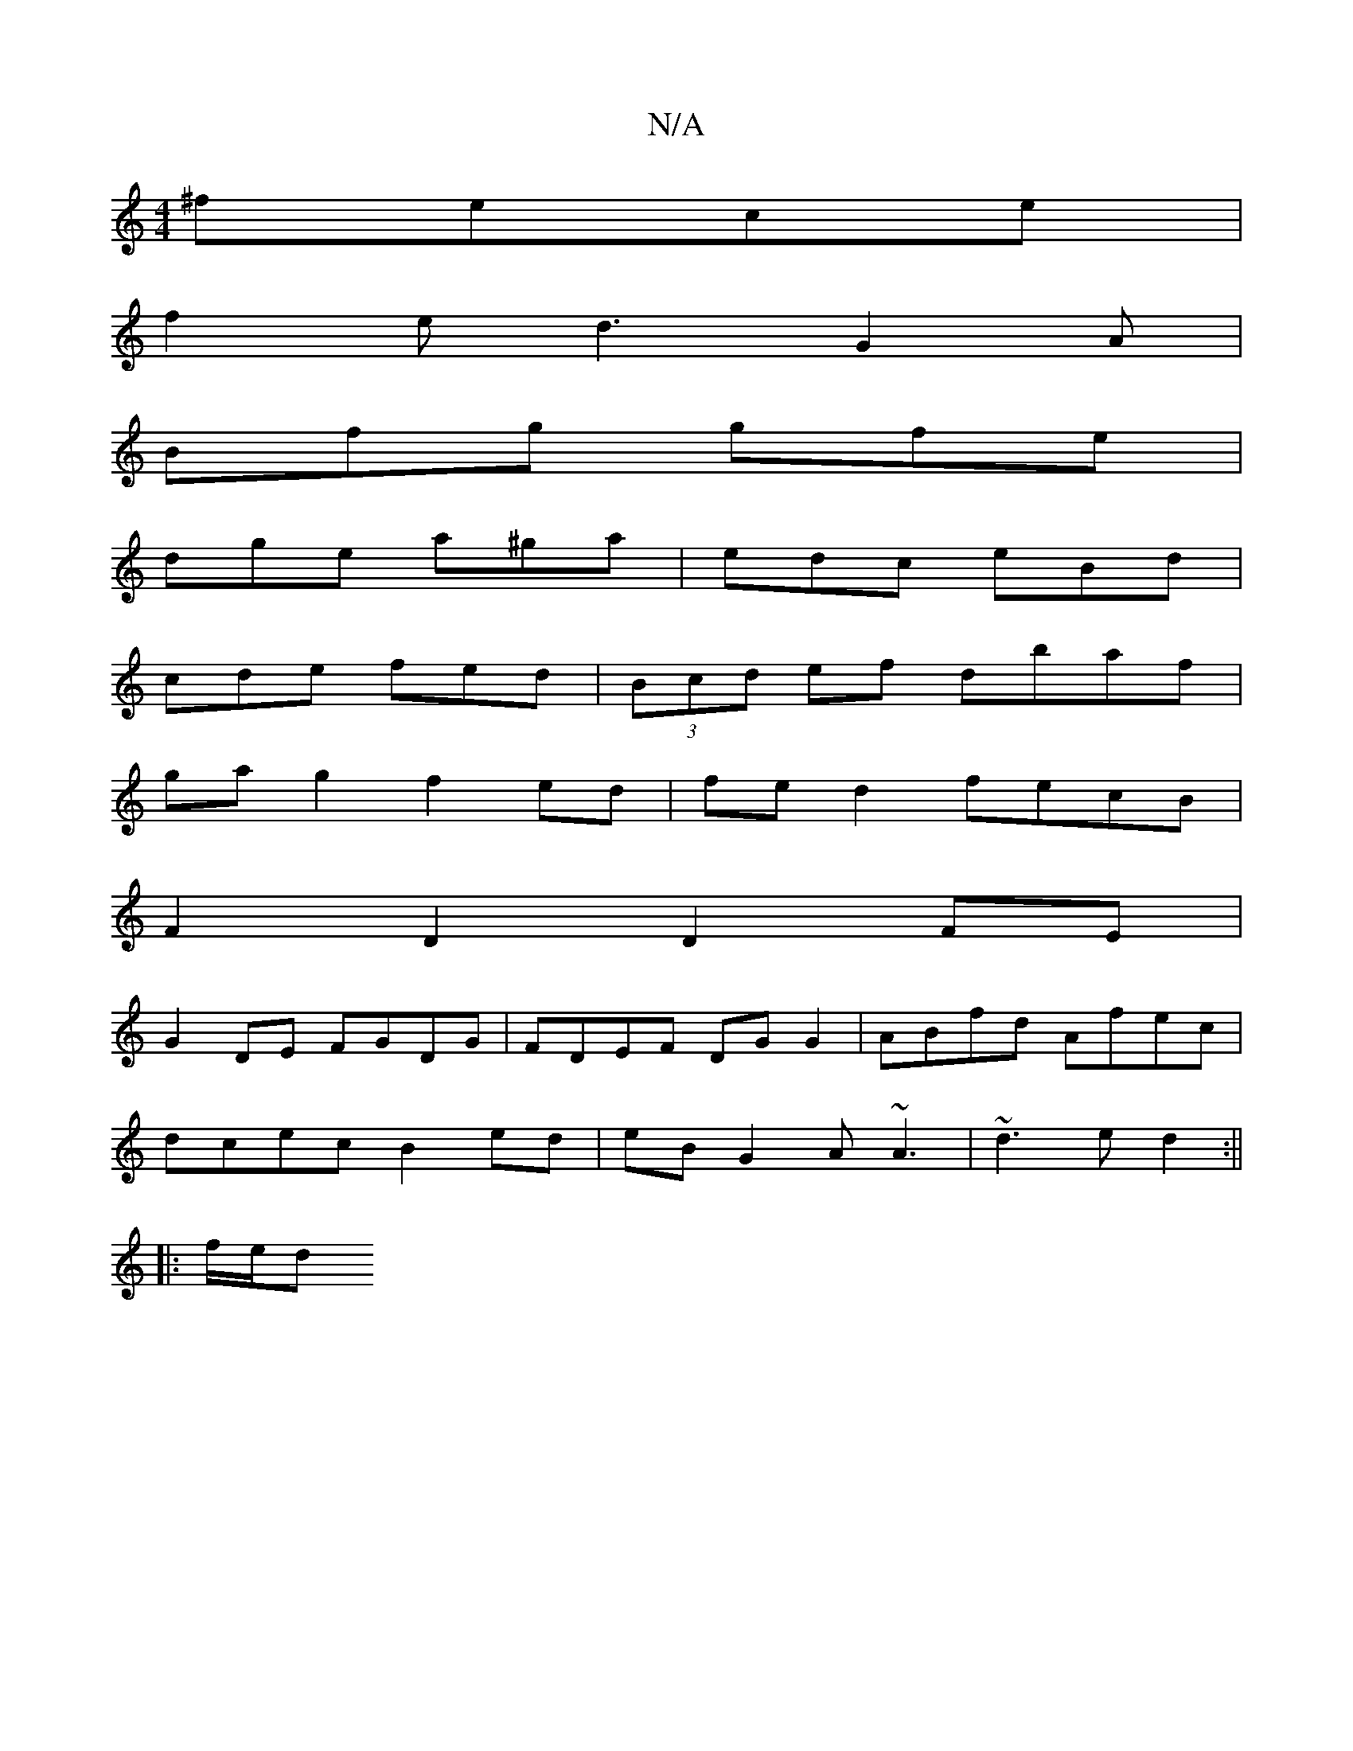X:1
T:N/A
M:4/4
R:N/A
K:Cmajor
 ^fece |
f2 e/1 d3 G2 A|
Bfg gfe|
dge a^ga|edc eBd|
cde fed | (3Bcd ef dbaf |
ga g2 f2 ed | fed2 fecB |
F2 D2 D2 FE |
G2DE FGDG | FDEF DGG2 | ABfd Afec |
dcec B2ed | eB G2 A~A3 | ~d3e d2 :||
|: f/e/d 
